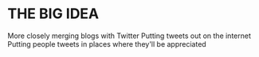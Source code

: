 * THE BIG IDEA
  More closely merging blogs with Twitter
  Putting tweets out on the internet
  Putting people tweets in places where they'll be appreciated
  

  
